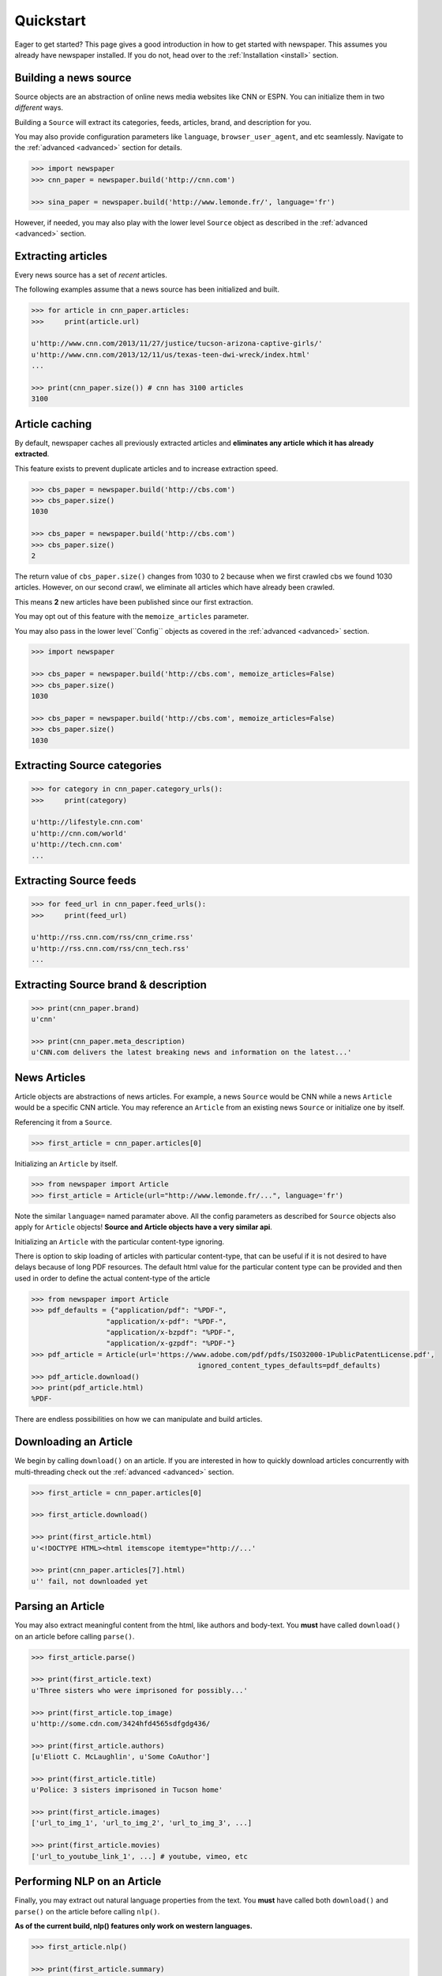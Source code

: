 .. _quickstart:

Quickstart
==========

Eager to get started? This page gives a good introduction in how to get started
with newspaper. This assumes you already have newspaper installed. If you do not,
head over to the :ref:`Installation <install>` section.

Building a news source
----------------------

Source objects are an abstraction of online news media websites like CNN or ESPN.
You can initialize them in two *different* ways.

Building a ``Source`` will extract its categories, feeds, articles, brand, and description for you.

You may also provide configuration parameters like ``language``, ``browser_user_agent``, and etc seamlessly. Navigate to the :ref:`advanced <advanced>` section for details.

.. code-block:: pycon

    >>> import newspaper
    >>> cnn_paper = newspaper.build('http://cnn.com')

    >>> sina_paper = newspaper.build('http://www.lemonde.fr/', language='fr')

However, if needed, you may also play with the lower level ``Source`` object as described
in the :ref:`advanced <advanced>` section.

Extracting articles
-------------------

Every news source has a set of *recent* articles.

The following examples assume that a news source has been
initialized and built.

.. code-block:: pycon

    >>> for article in cnn_paper.articles:
    >>>     print(article.url)

    u'http://www.cnn.com/2013/11/27/justice/tucson-arizona-captive-girls/'
    u'http://www.cnn.com/2013/12/11/us/texas-teen-dwi-wreck/index.html'
    ...

    >>> print(cnn_paper.size()) # cnn has 3100 articles
    3100

Article caching
---------------

By default, newspaper caches all previously extracted articles and **eliminates any
article which it has already extracted**.

This feature exists to prevent duplicate articles and to increase extraction speed.

.. code-block:: pycon

    >>> cbs_paper = newspaper.build('http://cbs.com')
    >>> cbs_paper.size()
    1030

    >>> cbs_paper = newspaper.build('http://cbs.com')
    >>> cbs_paper.size()
    2

The return value of ``cbs_paper.size()`` changes from 1030 to 2 because when we first
crawled cbs we found 1030 articles. However, on our second crawl, we eliminate all
articles which have already been crawled.

This means **2** new articles have been published since our first extraction.

You may opt out of this feature with the ``memoize_articles`` parameter.

You may also pass in the lower level``Config`` objects as covered in the :ref:`advanced <advanced>` section.

.. code-block:: pycon

    >>> import newspaper

    >>> cbs_paper = newspaper.build('http://cbs.com', memoize_articles=False)
    >>> cbs_paper.size()
    1030

    >>> cbs_paper = newspaper.build('http://cbs.com', memoize_articles=False)
    >>> cbs_paper.size()
    1030


Extracting Source categories
----------------------------

.. code-block:: pycon

    >>> for category in cnn_paper.category_urls():
    >>>     print(category)

    u'http://lifestyle.cnn.com'
    u'http://cnn.com/world'
    u'http://tech.cnn.com'
    ...

Extracting Source feeds
-----------------------

.. code-block:: pycon

    >>> for feed_url in cnn_paper.feed_urls():
    >>>     print(feed_url)

    u'http://rss.cnn.com/rss/cnn_crime.rss'
    u'http://rss.cnn.com/rss/cnn_tech.rss'
    ...

Extracting Source brand & description
-------------------------------------

.. code-block:: pycon

    >>> print(cnn_paper.brand)
    u'cnn'

    >>> print(cnn_paper.meta_description)
    u'CNN.com delivers the latest breaking news and information on the latest...'

News Articles
-------------

Article objects are abstractions of news articles. For example, a news ``Source``
would be CNN while a news ``Article`` would be a specific CNN article.
You may reference an ``Article`` from an existing news ``Source`` or initialize
one by itself.

Referencing it from a ``Source``.

.. code-block:: pycon

    >>> first_article = cnn_paper.articles[0]

Initializing an ``Article`` by itself.

.. code-block:: pycon

    >>> from newspaper import Article
    >>> first_article = Article(url="http://www.lemonde.fr/...", language='fr')


Note the similar ``language=`` named paramater above. All the config parameters as described for ``Source`` objects also apply for ``Article`` objects! **Source and Article objects have a very similar api**.

Initializing an ``Article`` with the particular content-type ignoring.

There is option to skip loading of articles with particular content-type,
that can be useful if it is not desired to have delays because of long PDF resources.
The default html value for the particular content type can be provided and then used in order to define the actual content-type of the article

.. code-block:: pycon

    >>> from newspaper import Article
    >>> pdf_defaults = {"application/pdf": "%PDF-",
                      "application/x-pdf": "%PDF-",
                      "application/x-bzpdf": "%PDF-",
                      "application/x-gzpdf": "%PDF-"}
    >>> pdf_article = Article(url='https://www.adobe.com/pdf/pdfs/ISO32000-1PublicPatentLicense.pdf',
                                            ignored_content_types_defaults=pdf_defaults)
    >>> pdf_article.download()
    >>> print(pdf_article.html)
    %PDF-

There are endless possibilities on how we can manipulate and build articles.

Downloading an Article
----------------------

We begin by calling ``download()`` on an article. If you are interested in how to
quickly download articles concurrently with multi-threading check out the
:ref:`advanced <advanced>` section.

.. code-block:: pycon

    >>> first_article = cnn_paper.articles[0]

    >>> first_article.download()

    >>> print(first_article.html)
    u'<!DOCTYPE HTML><html itemscope itemtype="http://...'

    >>> print(cnn_paper.articles[7].html)
    u'' fail, not downloaded yet

Parsing an Article
------------------

You may also extract meaningful content from the html, like authors and body-text.
You **must** have called ``download()`` on an article before calling ``parse()``.

.. code-block:: pycon

    >>> first_article.parse()

    >>> print(first_article.text)
    u'Three sisters who were imprisoned for possibly...'

    >>> print(first_article.top_image)
    u'http://some.cdn.com/3424hfd4565sdfgdg436/

    >>> print(first_article.authors)
    [u'Eliott C. McLaughlin', u'Some CoAuthor']

    >>> print(first_article.title)
    u'Police: 3 sisters imprisoned in Tucson home'

    >>> print(first_article.images)
    ['url_to_img_1', 'url_to_img_2', 'url_to_img_3', ...]

    >>> print(first_article.movies)
    ['url_to_youtube_link_1', ...] # youtube, vimeo, etc


Performing NLP on an Article
----------------------------

Finally, you may extract out natural language properties from the text.
You **must** have called both ``download()`` and ``parse()`` on the article
before calling ``nlp()``.

**As of the current build, nlp() features only work on western languages.**

.. code-block:: pycon

    >>> first_article.nlp()

    >>> print(first_article.summary)
    u'...imprisoned for possibly a constant barrage...'

    >>> print(first_article.keywords)
    [u'music', u'Tucson', ... ]

    >>> print(cnn_paper.articles[100].nlp()) # fail, not been downloaded yet
    Traceback (...
    ArticleException: You must parse an article before you try to..


``nlp()`` is expensive, as is ``parse()``, make sure you actually need them before calling them on
all of your articles! In some cases, if you just need urls, even ``download()`` is not necessary.

Easter Eggs
-----------

Here are random but hopefully useful features! ``hot()`` returns a list of the top
trending terms on Google using a public api. ``popular_urls()`` returns a list
of popular news source urls.. In case you need help choosing a news source!

.. code-block:: pycon

    >>> import newspaper

    >>> newspaper.hot()
    ['Ned Vizzini', Brian Boitano', Crossword Inventor', 'Alex & Sierra', ... ]

    >>> newspaper.popular_urls()
    ['http://slate.com', 'http://cnn.com', 'http://huffingtonpost.com', ... ]

    >>> newspaper.languages()

    Your available languages are:
    input code      full name

      ar              Arabic
      de              German
      en              English
      es              Spanish
      fr              French
      he              Hebrew
      it              Italian
      ko              Korean
      no              Norwegian
      fa              Persian
      pl              Polish
      pt              Portuguese
      sv              Swedish
      zh              Chinese
      uk              Ukrainian
      sw              Swahili
      bg              Bulgarian
      hr              Croatian
      ro              Romanian
      sl              Slovenian
      sr              Serbian
      et              Estonian
      ja              Japanese
      be              Belarusian
      lt              Lithuanian
